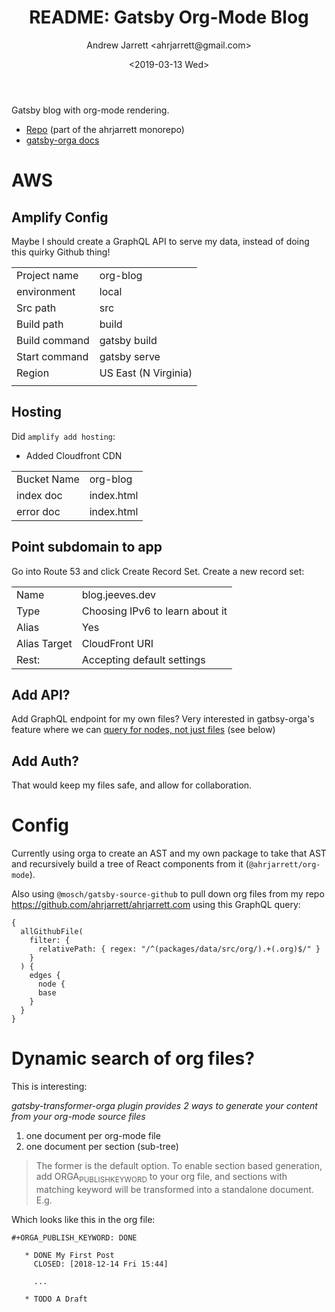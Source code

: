 #+TITLE: README: Gatsby Org-Mode Blog
#+AUTHOR: Andrew Jarrett <ahrjarrett@gmail.com>
#+DATE: <2019-03-13 Wed>
#+TAGS: @documentation @graphql

Gatsby blog with org-mode rendering.

- [[https://github.com/ahrjarrett/ahrjarrett.com/tree/master/packages/blog][Repo]] (part of the ahrjarrett monorepo)
- [[https://xiaoxinghu.github.io/orgajs/docs/generate-static-website-with-gatsby][gatsby-orga docs]]
  

* AWS

** Amplify Config

Maybe I should create a GraphQL API to serve my data, instead of doing this quirky Github thing!


| Project name  | org-blog             |
| environment   | local                |
| Src path      | src                  |
| Build path    | build                |
| Build command | gatsby build         |
| Start command | gatsby serve         |
|---------------+----------------------|
| Region        | US East (N Virginia) |
|               |                      |

** Hosting

Did ~amplify add hosting~:

- Added Cloudfront CDN

| Bucket Name | org-blog   |
| index doc   | index.html |
| error doc   | index.html |

** Point subdomain to app

Go into Route 53 and click Create Record Set. Create a new record set:

| Name         | blog.jeeves.dev                 |
| Type         | Choosing IPv6 to learn about it |
| Alias        | Yes                             |
| Alias Target | CloudFront URI                  |
| Rest:        | Accepting default settings      |

** Add API?

Add GraphQL endpoint for my own files? Very interested in gatbsy-orga's feature where we can _query for nodes, not just files_ (see below)

** Add Auth?

That would keep my files safe, and allow for collaboration.

* Config

Currently using orga to create an AST and my own package to take that AST and recursively build a tree of React components from it (~@ahrjarrett/org-mode~).

Also using ~@mosch/gatsby-source-github~ to pull down org files from my repo https://github.com/ahrjarrett/ahrjarrett.com using this GraphQL query:

#+BEGIN_SRC 
{
  allGithubFile(
    filter: {
      relativePath: { regex: "/^(packages/data/src/org/).+(.org)$/" }
    }
  ) {
    edges {
      node {
      base
    }
  }
}
#+END_SRC

* Dynamic search of org files?

This is interesting:

/gatsby-transformer-orga plugin provides 2 ways to generate your content from your org-mode source files/

1. one document per org-mode file
2. one document per section (sub-tree)

#+BEGIN_QUOTE
The former is the default option. To enable section based generation, add ORGA_PUBLISH_KEYWORD to your org file, and sections with matching keyword will be transformed into a standalone document. E.g.
#+END_QUOTE

Which looks like this in the org file:

#+BEGIN_SRC 
  ,#+ORGA_PUBLISH_KEYWORD: DONE

     ,* DONE My First Post
       CLOSED: [2018-12-14 Fri 15:44]

       ...

     ,* TODO A Draft
#+END_SRC


